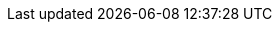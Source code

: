 // --------------------------------
// Document Information
// The customer-vars.adoc is meant for customer specific information such as the name,
// short name, and gss information
// --------------------------------

:description: This document will describe how to use Ansible to call Packer to build a base image, then Packer will call Ansible to setup the rest of the image before converting it to a template.

// This is where the customer name, customer, and short-name cust are inserted
:customer: Example Company
:cust: Example

// add name of customer logo here (store in images directory)
// Leave it "empty" WITHOUT QUOTES if not there.
:customerlogo: ''

:custprojectmanager: Dianna Brown

// these are required for the support chapter.
:custgss: Example Company
:nogss: 1234567

// --------------------------------
// Other Vars
// --------------------------------

:automation_controller: automation-controller.example.com
:automation_hub: automation-hub.example.com
:vault_password_file: ''
:git_org: example
:vsphere_host: vsphere-server.example.com
:namespace: example